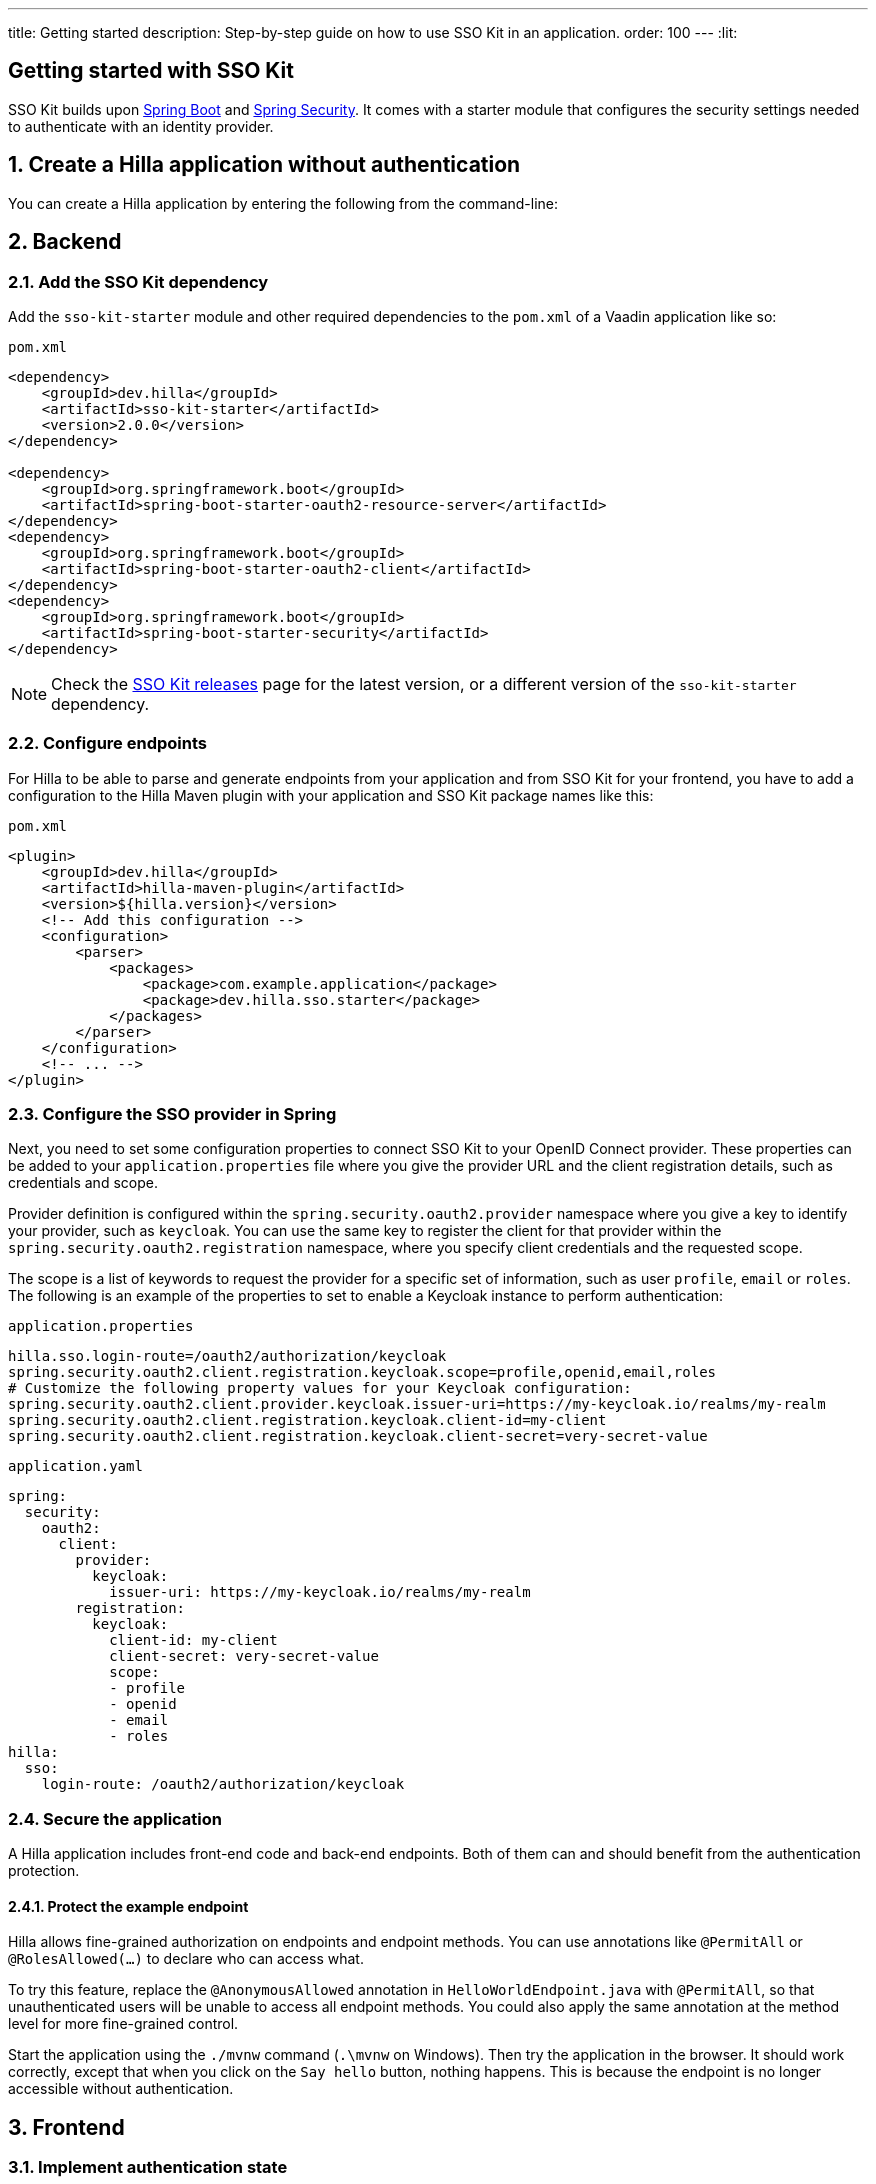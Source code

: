 ---
title: Getting started
description: Step-by-step guide on how to use SSO Kit in an application.
order: 100
---
:lit:
// tag::content[]

== Getting started with SSO Kit
:sectnums:

SSO Kit builds upon https://spring.io/projects/spring-boot[Spring Boot] and https://spring.io/projects/spring-security[Spring Security]. It comes with a starter module that configures the security settings needed to authenticate with an identity provider.

== Create a Hilla application without authentication

You can create a Hilla application by entering the following from the command-line:

ifdef::lit[]
[source,bash]
----
npx @hilla/cli init <your-project-name>
----
endif::[]

ifdef::react[]
[source,bash]
----
npx @hilla/cli init --react <your-project-name>
----
endif::[]


== Backend

=== Add the SSO Kit dependency

Add the `sso-kit-starter` module and other required dependencies to the [filename]`pom.xml` of a Vaadin application like so:

.[filename]`pom.xml`
[source,xml]
----
<dependency>
    <groupId>dev.hilla</groupId>
    <artifactId>sso-kit-starter</artifactId>
    <version>2.0.0</version>
</dependency>

<dependency>
    <groupId>org.springframework.boot</groupId>
    <artifactId>spring-boot-starter-oauth2-resource-server</artifactId>
</dependency>
<dependency>
    <groupId>org.springframework.boot</groupId>
    <artifactId>spring-boot-starter-oauth2-client</artifactId>
</dependency>
<dependency>
    <groupId>org.springframework.boot</groupId>
    <artifactId>spring-boot-starter-security</artifactId>
</dependency>
----

[NOTE]
Check the https://github.com/vaadin/sso-kit/releases[SSO Kit releases] page for the latest version, or a different version of the `sso-kit-starter` dependency.

=== Configure endpoints

For Hilla to be able to parse and generate endpoints from your application and from SSO Kit for your frontend, you have to add a configuration to the Hilla Maven plugin with your application and SSO Kit package names like this:

.[filename]`pom.xml`
[source,xml]
----
<plugin>
    <groupId>dev.hilla</groupId>
    <artifactId>hilla-maven-plugin</artifactId>
    <version>${hilla.version}</version>
    <!-- Add this configuration -->
    <configuration>
        <parser>
            <packages>
                <package>com.example.application</package>
                <package>dev.hilla.sso.starter</package>
            </packages>
        </parser>
    </configuration>
    <!-- ... -->
</plugin>
----

=== Configure the SSO provider in Spring

Next, you need to set some configuration properties to connect SSO Kit to your OpenID Connect provider. These properties can be added to your [filename]`application.properties` file where you give the provider URL and the client registration details, such as credentials and scope.

Provider definition is configured within the `spring.security.oauth2.provider` namespace where you give a key to identify your provider, such as `keycloak`. You can use the same key to register the client for that provider within the `spring.security.oauth2.registration` namespace, where you specify client credentials and the requested scope.

The scope is a list of keywords to request the provider for a specific set of information, such as user `profile`, `email` or `roles`. The following is an example of the properties to set to enable a Keycloak instance to perform authentication:

[.example]
--
.[filename]`application.properties`
[source,properties]
----
hilla.sso.login-route=/oauth2/authorization/keycloak
spring.security.oauth2.client.registration.keycloak.scope=profile,openid,email,roles
# Customize the following property values for your Keycloak configuration:
spring.security.oauth2.client.provider.keycloak.issuer-uri=https://my-keycloak.io/realms/my-realm
spring.security.oauth2.client.registration.keycloak.client-id=my-client
spring.security.oauth2.client.registration.keycloak.client-secret=very-secret-value
----
.[filename]`application.yaml`
[source,yaml]
----
spring:
  security:
    oauth2:
      client:
        provider:
          keycloak:
            issuer-uri: https://my-keycloak.io/realms/my-realm
        registration:
          keycloak:
            client-id: my-client
            client-secret: very-secret-value
            scope:
            - profile
            - openid
            - email
            - roles
hilla:
  sso:
    login-route: /oauth2/authorization/keycloak
----
--

=== Secure the application

A Hilla application includes front-end code and back-end endpoints. Both of them can and should benefit from the authentication protection.

==== Protect the example endpoint

Hilla allows fine-grained authorization on endpoints and endpoint methods. You can use annotations like `@PermitAll` or `@RolesAllowed(...)` to declare who can access what.

To try this feature, replace the `@AnonymousAllowed` annotation in [filename]`HelloWorldEndpoint.java` with `@PermitAll`, so that unauthenticated users will be unable to access all endpoint methods. You could also apply the same annotation at the method level for more fine-grained control.

Start the application using the `./mvnw` command (`.\mvnw` on Windows). Then try the application in the browser. It should work correctly, except that when you click on the `Say hello` button, nothing happens. This is because the endpoint is no longer accessible without authentication.


== Frontend

=== Implement authentication state

ifdef::lit[]
All of the essential authentication state is already available in a global variable and can be added to the application state, which is inside the `AppStore` class in [filename]`app-store.ts`:

.frontend/stores/app-store.ts
[source,typescript]
----
import SingleSignOnData from 'Frontend/generated/dev/hilla/sso/starter/SingleSignOnData';

// All necessary data is already loaded in the Hilla global variable
authInfo = (window as any).Hilla.SSO as SingleSignOnData;
----
endif::[]

ifdef::react[]
All of the essential authentication state is already available in a global variable and can be used as application state. Create a new file named `useAuth.tsx` and define a React Context:

.frontend/useAuth.tsx
[source,typescript]
----
import { createContext, Dispatch, SetStateAction } from "react";
import SingleSignOnData from "./generated/dev/hilla/sso/starter/SingleSignOnData";

// Used for access control
export type AccessProps = Readonly<{
    requiresLogin?: boolean;
}>;

// The context type
export type Authentication = Readonly<{
    state: SingleSignOnData;
    hasAccess: (route: AccessProps) => boolean;
    clearAuthInfo: () => void;
}>;

// All necessary data is already loaded in the Hilla global variable
export const initialState = (window as any).Hilla.SSO as SingleSignOnData;

// The context itself
export const AuthContext = createContext<Authentication>({
    state: initialState,
    hasAccess: () => false,
    clearAuthInfo: () => { },
});

// The hook to use the context
export const useAuth = (
    state: SingleSignOnData,
    setState: Dispatch<SetStateAction<SingleSignOnData>>
): Authentication => {
    return {
        state,
        hasAccess: (route: AccessProps) => {
            return !route.requiresLogin || state.authenticated;
        },
        clearAuthInfo: () => {
            setState({
                ...state,
                authenticated: false,
                backChannelLogoutEnabled: false,
                logoutLink: undefined,
                roles: [],
            });
        }
    }
};
----

Next, add the state and the context to `App.tsx` and wrap the `RouterProvider`:

.frontend/App.tsx
[source,typescript]
----
import router from 'Frontend/routes.js';
import { useState } from 'react';
import { RouterProvider } from 'react-router-dom';
import { AuthContext, initialState, useAuth } from './useAuth';

export default function App() {
  const [state, setState] = useState(initialState);

  return <AuthContext.Provider value={useAuth(state, setState)}>
    <RouterProvider router={router} />
  </AuthContext.Provider >;
}
----
endif::[]


=== Add log-in and log-out buttons

As an example, add two buttons to the drawer footer -- one to sign in, and another to sign out. When signing out, it's important to invoke the `logout` function provided by Hilla to perform logout on the server. Then, load the SSO provider logout page.

ifdef::lit[]
.frontend/views/main-layout.ts
[source,typescript]
----
import { logout } from '@hilla/frontend';

// Replace the `footer` in the rendered `html`
<footer slot="drawer">
  ${appStore.authInfo.authenticated
    ? html`<vaadin-button @click="${this.signOut}">Sign out</vaadin-button>`
    : html`<vaadin-button @click="${this.signIn}">Sign in</vaadin-button>`
  }
</footer>

// Add the needed functions inside the class
private signOut = async () => {
  await logout(); // Logout on the server
  location.href = appStore.authInfo.logoutLink!;
};

private signIn = () => {
  location.href = appStore.authInfo.loginLink;
};
----
endif::[]

ifdef::react[]
.frontend/views/MainLayout.tsx
[source,typescript]
----
import { logout } from '@hilla/frontend';
import { Button } from '@hilla/react-components/Button.js';
import { AuthContext } from 'Frontend/useAuth';
import { Suspense, useContext } from 'react';

// Use the AuthContext
const { state } = useContext(AuthContext);

// Define button event handlers
async function signOut() {
  await logout(); // Logout on the server
  location.href = state.logoutLink!;
};

function signIn() {
  location.href = state.loginLink;
};

// Add the buttons to the footer
<footer slot="drawer">
  {state.authenticated
    ? <Button onClick={signOut}>Sign out</Button>
    : <Button onClick={signIn}>Sign in</Button>
  }
</footer>
----
endif::[]


=== Add access control

You can protect your views by verifying that each authentication has happened before loading the view.

ifdef::lit[]

In [filename]`app-store.ts`, add a new type definition and a function to check access rights using that type:

.frontend/app-store.ts
[source,typescript]
----
export type AccessProps = {
  requiresLogin?: boolean;
};

// Put this function inside the AppStore class
hasAccess = (route: AccessProps) => {
  return !route.requiresLogin || this.authInfo.authenticated;
};
----

In the [filename]`frontend/routes.ts` file, use the `AccessProps` type and protect the About view:

.frontend/routes.ts
[source,typescript]
----
import { AccessProps } from './stores/app-store';

// Add AccessProps to the ViewRoute type
export type ViewRoute = Route & AccessProps & {
  // ...
}

// Add the requiresLogin attribute to the About view
{
  path: 'about',
  // ...
  requiresLogin: true,
},
----

Then, filter the menu excluding unauthorized views by amending the view filter in [filename]`main-layout.ts`:

.frontend/views/main-layout.ts
[source,typescript]
----
// Add a new condition in getMenuRoutes that checks for authentication
private getMenuRoutes(): RouteInfo[] {
  return views.filter((route) => route.title).filter(appStore.hasAccess) as RouteInfo[];
}
----
endif::[]

ifdef::react[]
Open the [filename]`frontend/routes.tsx` and add the `requiredLogin` parameter to a view:

.frontend/routes.tsx
[source,typescript]
----
import { AccessProps } from './useAuth';

// Enrich the ViewRouteObject type with AccessProps
export type ViewRouteObject = (IndexViewRouteObject | NonIndexViewRouteObject) & AccessProps;

// Add requiresLogin to the About View
{
  path: '/about',
  element: <AboutView />,
  handle: { icon: 'la la-file', title: 'About' },
  requiresLogin: true,
},
----

Next, in the main layout, filter the menu:

.frontend/views/MainLayout.tsx
[source,typescript]
----
// Gather the hasAccess function
const { state, hasAccess } = useContext(AuthContext);

// Filter the menu when rendering
{menuRoutes.filter(hasAccess).map(({ path, handle: { icon, title } }) => (
  // ...
----
endif::[]

Now the `About` item in the menu appears only when authenticated.


=== Show user information

The SSO Kit provides a default endpoint to get information about the authenticated user. You can implement yours if you want to customize the returned object and its fields.

As the About page is now protected, that's a perfect place to show some information about the current user:

ifdef::lit[]

.frontend/views/helloworld/about-view.ts
[source,typescript]
----
import User from 'Frontend/generated/dev/hilla/sso/starter/endpoint/User';
import { UserEndpoint } from 'Frontend/generated/endpoints';
import { property } from 'lit/decorators.js';

// Add a property for the user
@property()
user: User | undefined;

// Add the keyword `async` to connectedCallback and then load the user inside the function
async connectedCallback() {
  // ...
  this.user = await UserEndpoint.getAuthenticatedUser();
}

// Add some output
<p>Username: ${this.user?.preferredUsername}</p>
<p>Full name: ${this.user?.fullName}</p>
<p>Email: ${this.user?.email}</p>
----
endif::[]

ifdef::react[]

.frontend/views/about/AboutView.tsx
[source,typescript]
----
import User from "Frontend/generated/dev/hilla/sso/starter/endpoint/User";
import { UserEndpoint } from "Frontend/generated/endpoints";
import { useEffect, useState } from "react";

// Store the authenticated user
const [user, setUser] = useState<User | undefined>();

// Fetch the authenticated user from the server
useEffect(() => {
  UserEndpoint.getAuthenticatedUser().then(setUser);
}, []);

// Add some output
<p>Username: {user?.preferredUsername}</p>
<p>Full name: {user?.fullName}</p>
<p>Email: {user?.email}</p>
----
endif::[]


== Single sign-off

SSO Kit provides two methods for logging out the user. They're defined by the OpenID Connect specification like so:

- https://openid.net/specs/openid-connect-rpinitiated-1_0.html[RP-Initiated Logout]
- https://openid.net/specs/openid-connect-backchannel-1_0.html[Back-Channel Logout]


=== RP-initiated logout

RP-initiated logout (i.e., Relaying Party, the application) enables the user to logout from the application itself, ensuring the connected provider session is terminated.

=== Back-channel logout

Back-Channel Logout is a feature that enables the provider to close user sessions from outside the application. For example, it can be done from the provider's user dashboard or from another application.

==== Enable the feature

To enable the feature in the application, you need to set the `hilla.sso.back-channel-logout` property to `true`. You would do this like you see here:

[.example]
--
.[filename]`application.properties`
[source,properties]
----
hilla.sso.back-channel-logout=true
----
.[filename]`application.yaml`
[source,yaml]
----
hilla:
  sso:
    back-channel-logout: true
----
--

The client should then be configured on the provider's dashboard to send logout requests to a specific application URL: `/logout/back-channel/{registration-key}`, where `{registration-key}` is the provider key.

==== Modify the frontend

ifdef::lit[]
State about back-channel logout can be added to [filename]`app-store.ts`:

.frontend/stores/app-store.ts
[source,typescript]
----
import { BackChannelLogoutEndpoint } from 'Frontend/generated/endpoints';

// Will become true when back-channel logout happens
backChannelLogoutHappened = false;

constructor() {
  makeAutoObservable(this);

  // Add this to the constructor to subscribe to back-channel logout events
  if (this.authInfo.backChannelLogoutEnabled) {
    const subscription = BackChannelLogoutEndpoint.subscribe();
    subscription.onNext(() => {
      this.backChannelLogoutHappened = true;
      subscription.cancel();
    });
  }
}

// Clears authInfo without reloading the page
clearAuthInfo() {
  this.authInfo = {
      ... this.authInfo,
      authenticated: false,
      backChannelLogoutEnabled: false,
      logoutLink: undefined,
      roles: [],
  };
}
----

Then, a dialog can be added to the application layout to notify the user:

.frontend/views/main-layout.ts
[source,typescript]
----
import '@vaadin/confirm-dialog';

// Add the dialog to the rendered html
<vaadin-confirm-dialog
  header="Logged out"
  cancel-button-visible
  @confirm="${this.loginAgain}"
  @cancel="${this.stayOnPage}"
  .opened="${appStore.backChannelLogoutHappened}"
>
  <p>You have been logged out. Do you want to log in again?</p>
</vaadin-confirm-dialog>

// Then add the event handlers
private async stayOnPage() {
  await logout(); // Logout on the server
  appStore.clearAuthInfo(); // Logout on the client
}

private async loginAgain() {
  await logout(); // Logout on the server
  location.href = appStore.authInfo.loginLink!;
}
----
endif::[]

ifdef::react[]
As an example, show a dialog when the user is logged out from outside the application. You can do that in the main layout file:

.frontend/views/MainLayout.tsx
[source,typescript]
----
import { ConfirmDialog } from '@hilla/react-components/ConfirmDialog.js';
import { BackChannelLogoutEndpoint } from 'Frontend/generated/endpoints';
import { Suspense, useContext, useEffect, useState } from 'react';

// Add a state that is modified when the log-out event happens
const [backChannelLogout, setBackChannelLogout] = useState(false);

// Gather the clearAuthInfo function from the AuthContext
const { state, hasAccess, clearAuthInfo } = useContext(AuthContext);

// Subscribe to the endpoint and update the state, accordingly
useEffect(() => {
  if (state.backChannelLogoutEnabled) {
    const subscription = BackChannelLogoutEndpoint.subscribe();
    subscription.onNext(() => {
      setBackChannelLogout(true);
      subscription.cancel();
    });
  }
}, []);

// Add the click event handlers
async function loginAgain() { 
  await logout(); // Logout on the server
  location.href = state.loginLink;
}

async function stayOnPage() { 
  setBackChannelLogout(false);
  await logout(); // Logout on the server
  clearAuthInfo(); // Clear the user info on the client
}

// Finally, add the dialog
<ConfirmDialog header='Logged out' cancelButtonVisible opened={backChannelLogout}
  onConfirm={loginAgain} onCancel={stayOnPage}>
  <p>You have been logged out. Do you want to log in again?</p>
</ConfirmDialog>
----
endif::[]

You can trigger a logout externally using the provider tools. For Keycloak, you can sign out a session from the admin console or visit the page `https://my-keycloak.io/realms/my-realm/protocol/openid-connect/logout`.
